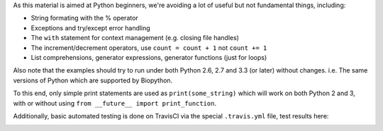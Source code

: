 As this material is aimed at Python beginners, we're avoiding a lot of
useful but not fundamental things, including:

* String formating with the % operator
* Exceptions and try/except error handling
* The ``with`` statement for context management (e.g. closing file handles)
* The increment/decrement operators, use ``count = count + 1`` not ``count += 1``
* List comprehensions, generator expressions, generator functions (just for loops)

Also note that the examples should try to run under both Python 2.6, 2.7
and 3.3 (or later) without changes. i.e. The same versions of Python which
are supported by Biopython.

To this end, only simple print statements are used as ``print(some_string)``
which will work on both Python 2 and 3, with or without using
``from __future__ import print_function``.

Additionally, basic automated testing is done on TravisCI via the special
``.travis.yml`` file, test results here:

.. image:: https://travis-ci.org/peterjc/biopython_workshop.png?branch=master
   :alt: Current status of TravisCI build for master branch
   :target: https://travis-ci.org/peterjc/biopython_workshop/builds
